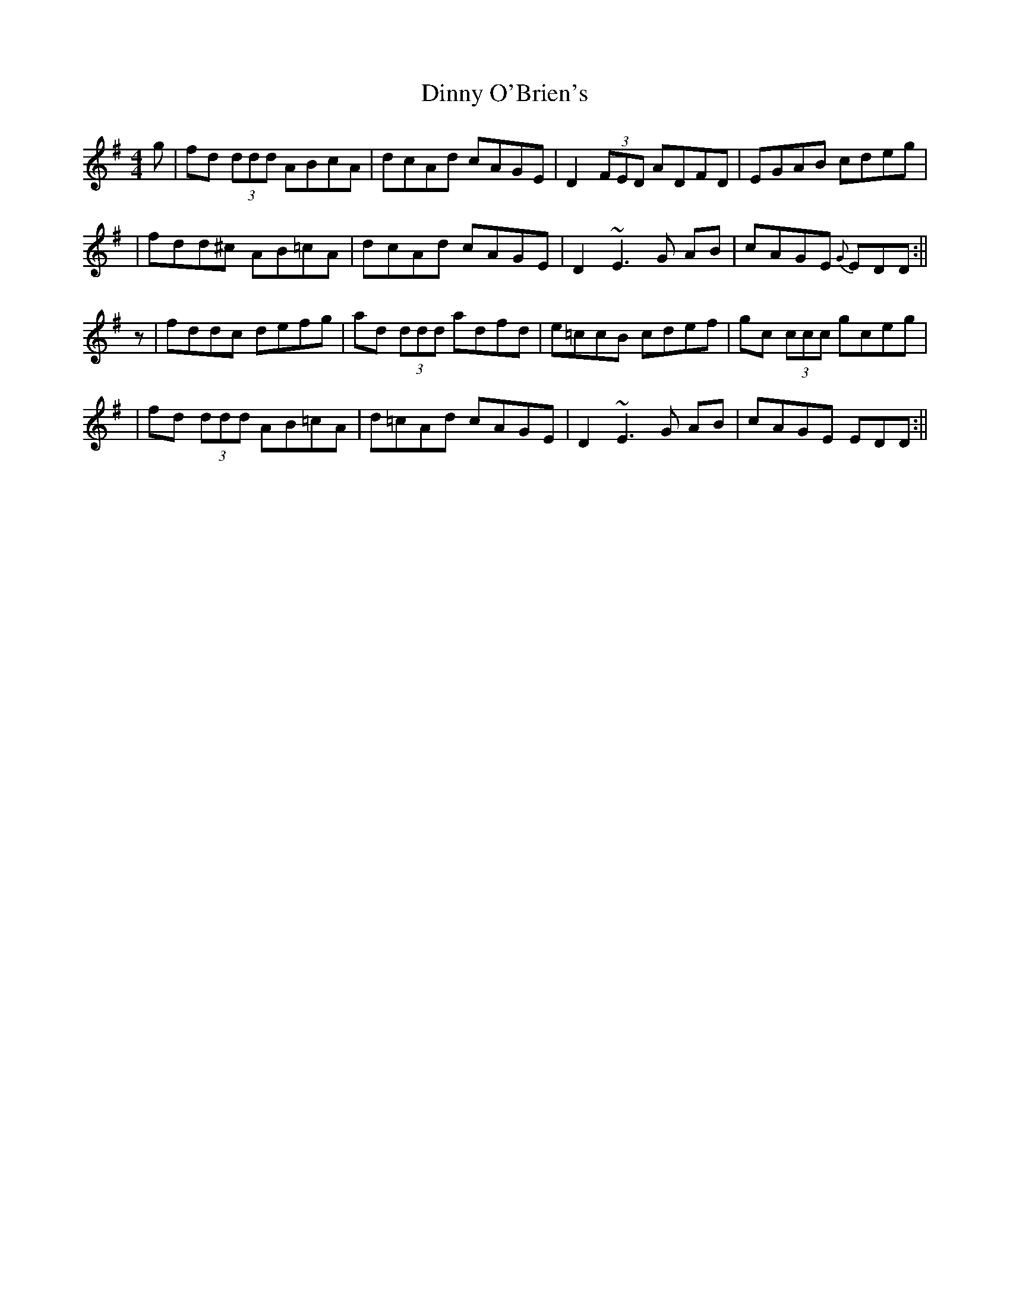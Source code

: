 X: 2
T: Dinny O'Brien's
Z: CreadurMawnOrganig
S: https://thesession.org/tunes/1667#setting15093
R: reel
M: 4/4
L: 1/8
K: Dmix
g|fd (3ddd ABcA|dcAd cAGE|D2 (3FED ADFD|EGAB cdeg||fdd^c AB=cA|dcAd cAGE|D2 ~E3G AB|cAGE{G} EDD:||z|fdd^ c defg|ad (3ddd adfd|e=ccB cdef|gc (3ccc gceg||fd (3ddd AB=cA|d=cAd cAGE|D2 ~E3G AB|cAGE EDD:||
